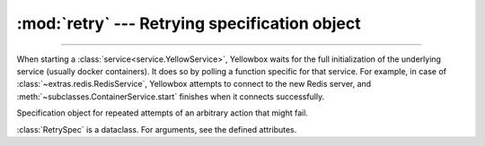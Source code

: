 :mod:`retry` --- Retrying specification object
=====================================================

.. module:: retry
    :synopsis: Specification object for retrying functions

-------

When starting a :class:`service<service.YellowService>`, Yellowbox waits for the
full initialization of the underlying service (usually docker containers). It
does so by polling a function specific for that service. For example, in case
of :class:`~extras.redis.RedisService`, Yellowbox attempts to connect to the new
Redis server, and :meth:`~subclasses.ContainerService.start` finishes when it
connects successfully.


.. class:: RetrySpec(interval=2, attempts=None, timeout=None)

    Specification object for repeated attempts of an arbitrary action that might fail.

    :class:`RetrySpec` is a dataclass. For arguments, see the defined
    attributes.

    .. attribute:: interval
        :type: int | float
        :value: 2

        Time in seconds to pause after a failed attempt. Defaults to 2.


    .. attribute:: attempts
        :type: Optional[int]
        :value: None

        Max number of attempts. If ``None``, infinite attempts are made.

    .. attribute:: timeout
        :type: int | float | None
        :value: None

        A timeout for all the attempts (including the interval) combined. If ``None``, function will never time out.

    .. method:: retry(func, exceptions)->T

        :param func: A no-argument function that may fail with an exception.
        :type func: Callable[[], T]

        :param exceptions: A list of exceptions that ``func`` can raise and that will trigger a retry.
        :type exceptions: Tuple[Type[Exception],...] | Type[Exception]

        Retry the given function until it succeeds according to the :class:`RetrySpec`. Returns the result of the
        ``func`` if it completes successfully. If the maximum number of retries or the timeout is reached, raises the
        last error raises by ``func``.

        .. note::

            If you wish to retry a function that takes arguments, use :func:`functools.partial` to supply the
            arguments.

    .. method:: aretry(func, exceptions)->T
        :async:

        similar to :meth:`retry`, but waits asynchronously between attempts.

    .. code-block::
        :caption: Example Usage

        retry_spec = RetrySpec(interval=0.1, attempts=10)
        try:
            # will attempt to get a URL 10 times, with a 0.1 second interval between attempts
            response = retry_spec.retry(lambda: requests.get('https://www.example.com'),
                                        RequestException)
        except RequestException:
            # all 10 attempts failed
            ...